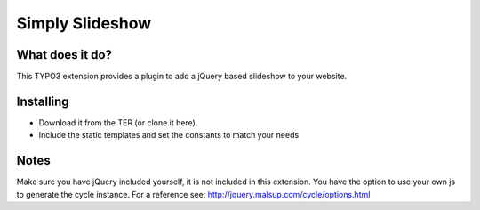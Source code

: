 ================
Simply Slideshow
================
What does it do?
----------------
This TYPO3 extension provides a plugin to add a jQuery based slideshow to your website.

Installing
----------
- Download it from the TER (or clone it here).
- Include the static templates and set the constants to match your needs

Notes
-----
Make sure you have jQuery included yourself, it is not included in this extension.
You have the option to use your own js to generate the cycle instance. For a reference see: http://jquery.malsup.com/cycle/options.html

